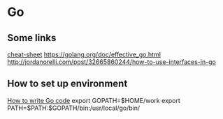 * Go
  
** Some links
   [[https://github.com/a8m/go-lang-cheat-sheet][cheat-sheet]]
   https://golang.org/doc/effective_go.html
   http://jordanorelli.com/post/32665860244/how-to-use-interfaces-in-go
   
** How to set up environment
   [[https://golang.org/doc/code.html][How to write Go code]]
   export GOPATH=$HOME/work
   export PATH=$PATH:$GOPATH/bin:/usr/local/go/bin/
   
   
   
